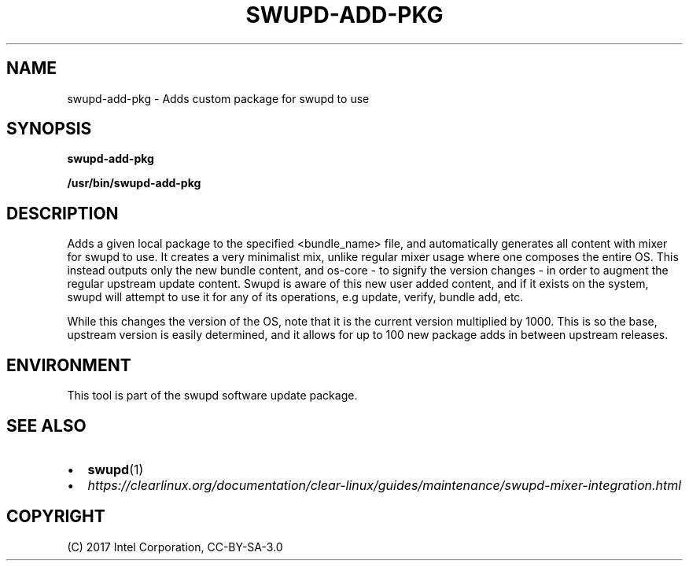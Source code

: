 .\" Man page generated from reStructuredText.
.
.TH SWUPD-ADD-PKG 4 "" "" ""
.SH NAME
swupd-add-pkg \- Adds custom package for swupd to use
.
.nr rst2man-indent-level 0
.
.de1 rstReportMargin
\\$1 \\n[an-margin]
level \\n[rst2man-indent-level]
level margin: \\n[rst2man-indent\\n[rst2man-indent-level]]
-
\\n[rst2man-indent0]
\\n[rst2man-indent1]
\\n[rst2man-indent2]
..
.de1 INDENT
.\" .rstReportMargin pre:
. RS \\$1
. nr rst2man-indent\\n[rst2man-indent-level] \\n[an-margin]
. nr rst2man-indent-level +1
.\" .rstReportMargin post:
..
.de UNINDENT
. RE
.\" indent \\n[an-margin]
.\" old: \\n[rst2man-indent\\n[rst2man-indent-level]]
.nr rst2man-indent-level -1
.\" new: \\n[rst2man-indent\\n[rst2man-indent-level]]
.in \\n[rst2man-indent\\n[rst2man-indent-level]]u
..
.SH SYNOPSIS
.sp
\fBswupd\-add\-pkg\fP
.sp
\fB/usr/bin/swupd\-add\-pkg\fP
.SH DESCRIPTION
.sp
Adds a given local package to the specified <bundle_name> file, and
automatically generates all content with mixer for swupd to use. It creates
a very minimalist mix, unlike regular mixer usage where one composes the
entire OS. This instead outputs only the new bundle content, and os\-core \-
to signify the version changes \- in order to augment the regular upstream
update content. Swupd is aware of this new user added content, and if it
exists on the system, swupd will attempt to use it for any of its operations,
e.g update, verify, bundle add, etc.
.sp
While this changes the version of the OS, note that it is the current version
multiplied by 1000. This is so the base, upstream version is easily determined,
and it allows for up to 100 new package adds in between upstream releases.
.SH ENVIRONMENT
.sp
This tool is part of the swupd software update package.
.SH SEE ALSO
.INDENT 0.0
.IP \(bu 2
\fBswupd\fP(1)
.IP \(bu 2
\fI\%https://clearlinux.org/documentation/clear\-linux/guides/maintenance/swupd\-mixer\-integration.html\fP
.UNINDENT
.SH COPYRIGHT
(C) 2017 Intel Corporation, CC-BY-SA-3.0
.\" Generated by docutils manpage writer.
.
